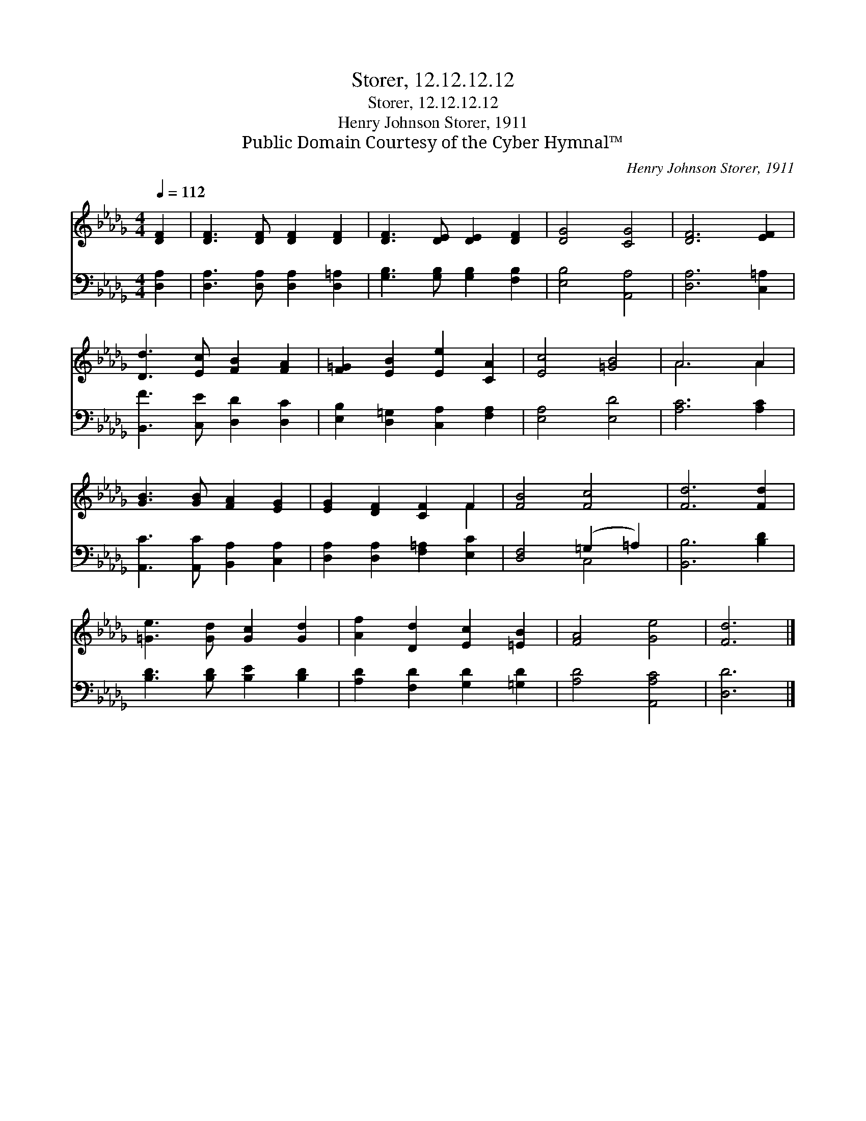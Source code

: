 X:1
T:Storer, 12.12.12.12
T:Storer, 12.12.12.12
T:Henry Johnson Storer, 1911
T:Public Domain Courtesy of the Cyber Hymnal™
C:Henry Johnson Storer, 1911
Z:Public Domain
Z:Courtesy of the Cyber Hymnal™
%%score ( 1 2 ) ( 3 4 )
L:1/8
Q:1/4=112
M:4/4
K:Db
V:1 treble 
V:2 treble 
V:3 bass 
V:4 bass 
V:1
 [DF]2 | [DF]3 [DF] [DF]2 [DF]2 | [DF]3 [DE] [DE]2 [DF]2 | [DG]4 [CG]4 | [DF]6 [EF]2 | %5
 [Dd]3 [Ec] [FB]2 [FA]2 | [F=G]2 [EB]2 [Ee]2 [CA]2 | [Ec]4 [=GB]4 | A6 A2 | %9
 [GB]3 [GB] [FA]2 [EG]2 | [EG]2 [DF]2 [CF]2 F2 | [FB]4 [Fc]4 | [Fd]6 [Fd]2 | %13
 [=Ge]3 [Gd] [Gc]2 [Gd]2 | [Af]2 [Dd]2 [Ec]2 [=EB]2 | [FA]4 [Ge]4 | [Fd]6 |] %17
V:2
 x2 | x8 | x8 | x8 | x8 | x8 | x8 | x8 | A6 A2 | x8 | x6 F2 | x8 | x8 | x8 | x8 | x8 | x6 |] %17
V:3
 [D,A,]2 | [D,A,]3 [D,A,] [D,A,]2 [D,=A,]2 | [G,B,]3 [G,B,] [G,B,]2 [F,B,]2 | [E,B,]4 [A,,A,]4 | %4
 [D,A,]6 [C,=A,]2 | [B,,F]3 [C,E] [D,D]2 [D,C]2 | [E,B,]2 [D,=G,]2 [C,A,]2 [F,A,]2 | %7
 [E,A,]4 [E,D]4 | [A,C]6 [A,C]2 | [A,,C]3 [A,,C] [B,,A,]2 [C,A,]2 | %10
 [D,A,]2 [D,A,]2 [F,=A,]2 [E,C]2 | [D,F,]4 (=G,2 =A,2) | [B,,B,]6 [B,D]2 | %13
 [B,D]3 [B,D] [B,E]2 [B,D]2 | [A,D]2 [F,D]2 [G,D]2 [=G,D]2 | [A,D]4 [A,,A,C]4 | [D,D]6 |] %17
V:4
 x2 | x8 | x8 | x8 | x8 | x8 | x8 | x8 | x8 | x8 | x8 | x4 C,4 | x8 | x8 | x8 | x8 | x6 |] %17

